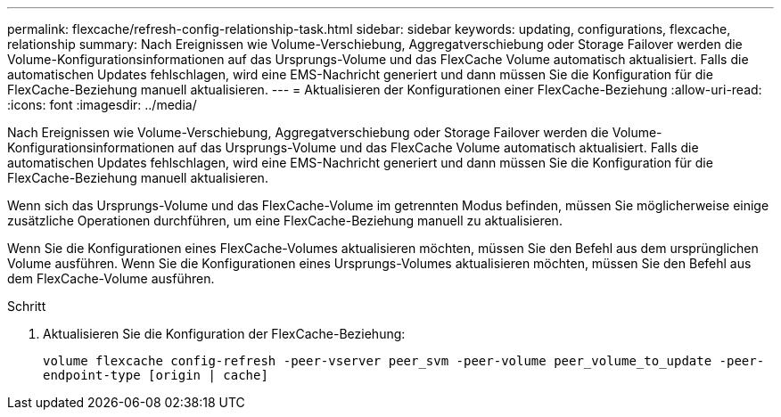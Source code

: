 ---
permalink: flexcache/refresh-config-relationship-task.html 
sidebar: sidebar 
keywords: updating, configurations, flexcache, relationship 
summary: Nach Ereignissen wie Volume-Verschiebung, Aggregatverschiebung oder Storage Failover werden die Volume-Konfigurationsinformationen auf das Ursprungs-Volume und das FlexCache Volume automatisch aktualisiert. Falls die automatischen Updates fehlschlagen, wird eine EMS-Nachricht generiert und dann müssen Sie die Konfiguration für die FlexCache-Beziehung manuell aktualisieren. 
---
= Aktualisieren der Konfigurationen einer FlexCache-Beziehung
:allow-uri-read: 
:icons: font
:imagesdir: ../media/


[role="lead"]
Nach Ereignissen wie Volume-Verschiebung, Aggregatverschiebung oder Storage Failover werden die Volume-Konfigurationsinformationen auf das Ursprungs-Volume und das FlexCache Volume automatisch aktualisiert. Falls die automatischen Updates fehlschlagen, wird eine EMS-Nachricht generiert und dann müssen Sie die Konfiguration für die FlexCache-Beziehung manuell aktualisieren.

Wenn sich das Ursprungs-Volume und das FlexCache-Volume im getrennten Modus befinden, müssen Sie möglicherweise einige zusätzliche Operationen durchführen, um eine FlexCache-Beziehung manuell zu aktualisieren.

Wenn Sie die Konfigurationen eines FlexCache-Volumes aktualisieren möchten, müssen Sie den Befehl aus dem ursprünglichen Volume ausführen. Wenn Sie die Konfigurationen eines Ursprungs-Volumes aktualisieren möchten, müssen Sie den Befehl aus dem FlexCache-Volume ausführen.

.Schritt
. Aktualisieren Sie die Konfiguration der FlexCache-Beziehung:
+
`volume flexcache config-refresh -peer-vserver peer_svm -peer-volume peer_volume_to_update -peer-endpoint-type [origin | cache]`


